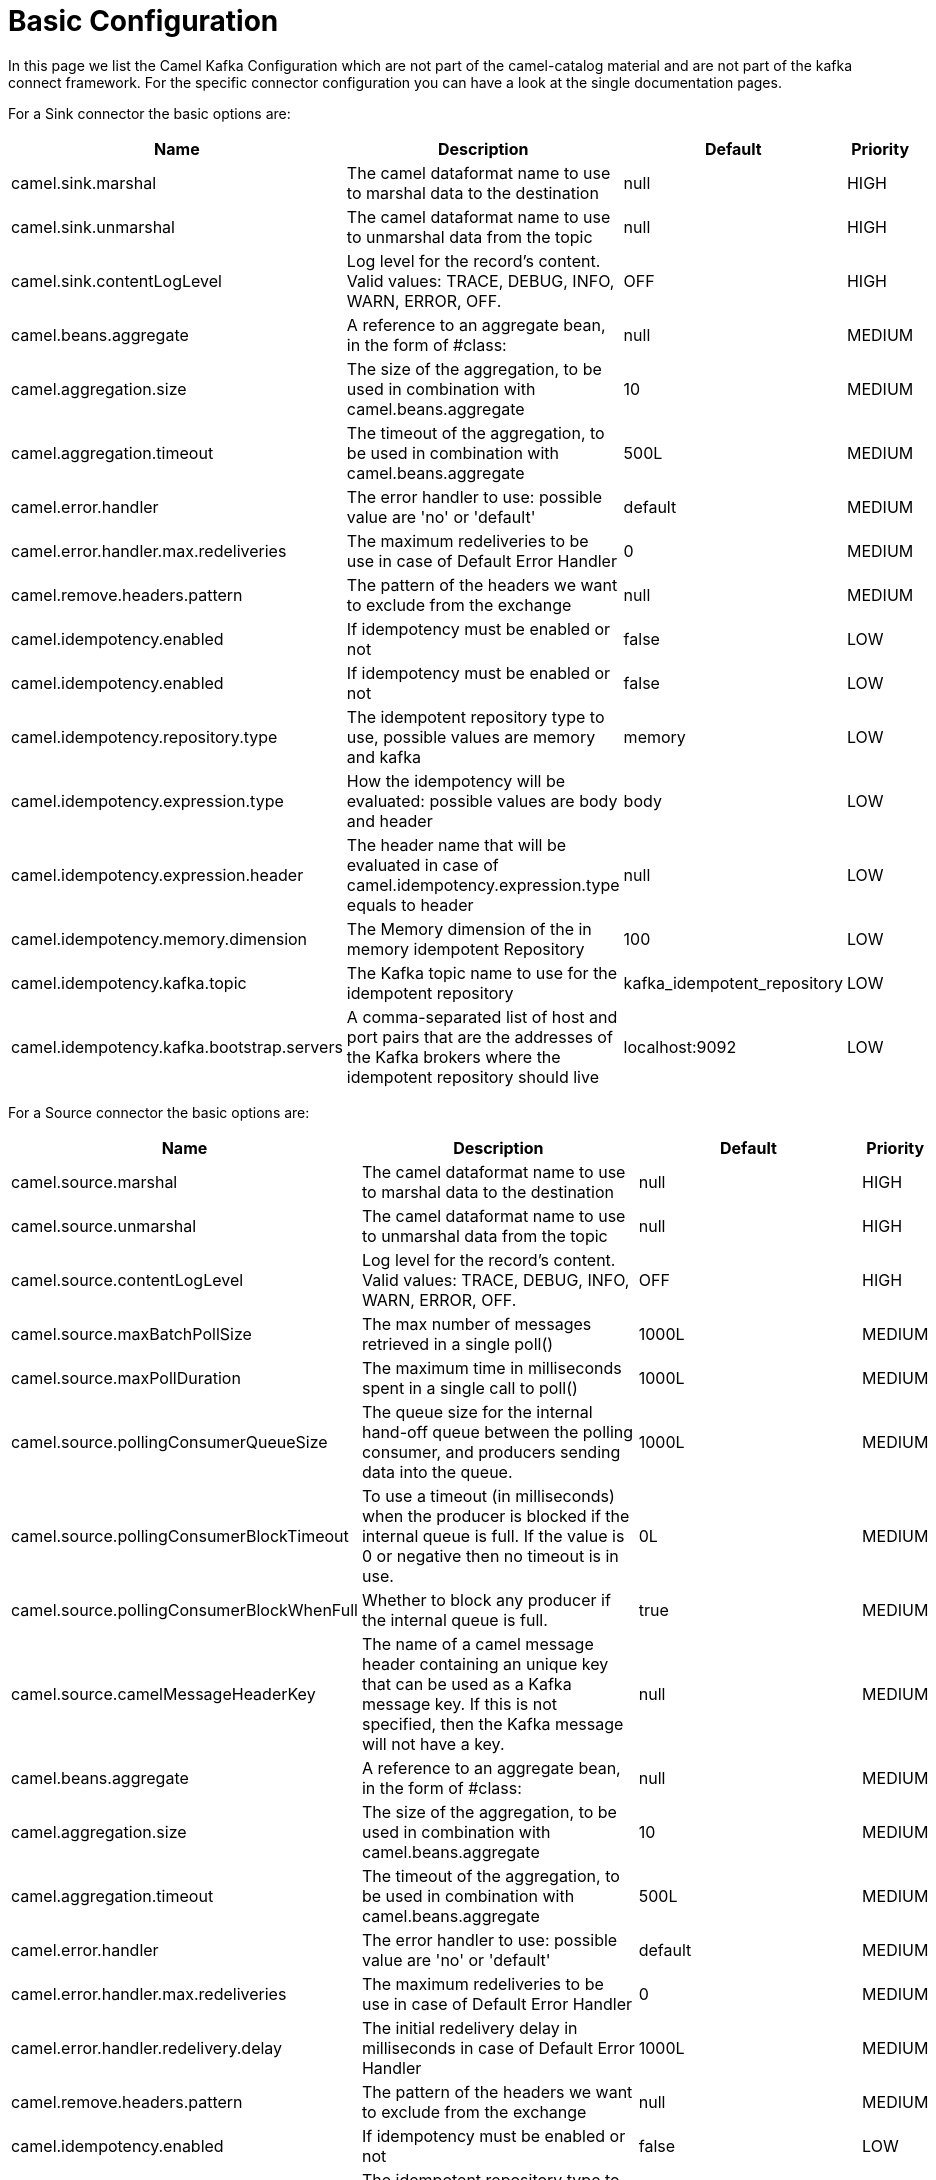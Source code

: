 [[BasicConfiguration-BasicConfiguration]]
= Basic Configuration

In this page we list the Camel Kafka Configuration which are not part of the camel-catalog material and are not part of the kafka connect framework. For the specific connector configuration you can have a look at the single documentation pages.

For a Sink connector the basic options are:

[width="100%",cols="2,5,^2,1",options="header"]
|===
| Name | Description | Default | Priority
| camel.sink.marshal | The camel dataformat name to use to marshal data to the destination | null | HIGH
| camel.sink.unmarshal | The camel dataformat name to use to unmarshal data from the topic | null | HIGH
| camel.sink.contentLogLevel | Log level for the record's content. Valid values: TRACE, DEBUG, INFO, WARN, ERROR, OFF. | OFF | HIGH
| camel.beans.aggregate | A reference to an aggregate bean, in the form of #class: | null | MEDIUM
| camel.aggregation.size | The size of the aggregation, to be used in combination with camel.beans.aggregate | 10 | MEDIUM
| camel.aggregation.timeout | The timeout of the aggregation, to be used in combination with camel.beans.aggregate | 500L | MEDIUM
| camel.error.handler | The error handler to use: possible value are 'no' or 'default' | default | MEDIUM
| camel.error.handler.max.redeliveries | The maximum redeliveries to be use in case of Default Error Handler | 0 | MEDIUM
| camel.remove.headers.pattern | The pattern of the headers we want to exclude from the exchange | null | MEDIUM
| camel.idempotency.enabled | If idempotency must be enabled or not | false | LOW
| camel.idempotency.enabled | If idempotency must be enabled or not | false | LOW
| camel.idempotency.repository.type | The idempotent repository type to use, possible values are memory and kafka | memory | LOW
| camel.idempotency.expression.type | How the idempotency will be evaluated: possible values are body and header | body | LOW
| camel.idempotency.expression.header | The header name that will be evaluated in case of camel.idempotency.expression.type equals to header | null | LOW
| camel.idempotency.memory.dimension | The Memory dimension of the in memory idempotent Repository | 100 | LOW
| camel.idempotency.kafka.topic | The Kafka topic name to use for the idempotent repository | kafka_idempotent_repository | LOW
| camel.idempotency.kafka.bootstrap.servers | A comma-separated list of host and port pairs that are the addresses of the Kafka brokers where the idempotent repository should live | localhost:9092 | LOW
|===

For a Source connector the basic options are:

[width="100%",cols="2,5,^2,1",options="header"]
|===
| Name | Description | Default | Priority
| camel.source.marshal | The camel dataformat name to use to marshal data to the destination | null | HIGH
| camel.source.unmarshal | The camel dataformat name to use to unmarshal data from the topic | null | HIGH
| camel.source.contentLogLevel | Log level for the record's content. Valid values: TRACE, DEBUG, INFO, WARN, ERROR, OFF. | OFF | HIGH
| camel.source.maxBatchPollSize | The max number of messages retrieved in a single poll() | 1000L | MEDIUM
| camel.source.maxPollDuration | The maximum time in milliseconds spent in a single call to poll() | 1000L | MEDIUM
| camel.source.pollingConsumerQueueSize | The queue size for the internal hand-off queue between the polling consumer, and producers sending data into the queue. | 1000L | MEDIUM
| camel.source.pollingConsumerBlockTimeout | To use a timeout (in milliseconds) when the producer is blocked if the internal queue is full. If the value is 0 or negative then no timeout is in use. | 0L | MEDIUM
| camel.source.pollingConsumerBlockWhenFull | Whether to block any producer if the internal queue is full. | true | MEDIUM
| camel.source.camelMessageHeaderKey | The name of a camel message header containing an unique key that can be used as a Kafka message key. If this is not specified, then the Kafka message will not have a key. | null | MEDIUM
| camel.beans.aggregate | A reference to an aggregate bean, in the form of #class: | null | MEDIUM
| camel.aggregation.size | The size of the aggregation, to be used in combination with camel.beans.aggregate | 10 | MEDIUM
| camel.aggregation.timeout | The timeout of the aggregation, to be used in combination with camel.beans.aggregate | 500L | MEDIUM
| camel.error.handler | The error handler to use: possible value are 'no' or 'default' | default | MEDIUM
| camel.error.handler.max.redeliveries | The maximum redeliveries to be use in case of Default Error Handler | 0 | MEDIUM
| camel.error.handler.redelivery.delay | The initial redelivery delay in milliseconds in case of Default Error Handler | 1000L | MEDIUM
| camel.remove.headers.pattern | The pattern of the headers we want to exclude from the exchange | null | MEDIUM
| camel.idempotency.enabled | If idempotency must be enabled or not | false | LOW
| camel.idempotency.repository.type | The idempotent repository type to use, possible values are memory and kafka | memory | LOW
| camel.idempotency.expression.type | How the idempotency will be evaluated: possible values are body and header | body | LOW
| camel.idempotency.expression.header | The header name that will be evaluated in case of camel.idempotency.expression.type equals to header | null | LOW
| camel.idempotency.memory.dimension | The Memory dimension of the in memory idempotent Repository | 100 | LOW
| camel.idempotency.kafka.topic | The Kafka topic name to use for the idempotent repository | kafka_idempotent_repository | LOW
| camel.idempotency.kafka.bootstrap.servers | A comma-separated list of host and port pairs that are the addresses of the Kafka brokers where the idempotent repository should live | localhost:9092 | LOW
|===

For more options related to single connector you can have a look at xref:connectors.adoc[Connectors list].
